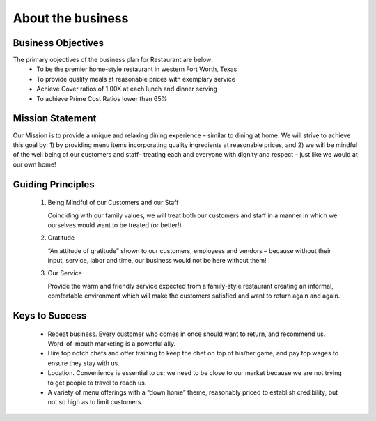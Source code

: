 About the business
******************

Business Objectives
===================
The primary objectives of the business plan for Restaurant are below: 
   * To be the premier home-style restaurant in western Fort Worth, Texas
   * To provide quality meals at reasonable prices with exemplary service
   * Achieve Cover ratios of 1.00X at each lunch and dinner serving 
   * To achieve Prime Cost Ratios lower than 65%

Mission Statement
=================
Our Mission is to provide a unique and relaxing dining experience – similar to dining at home.  We will strive to achieve this goal by: 1) by providing menu items incorporating quality ingredients at reasonable prices, and 2) we will be mindful of the well being of our customers and staff– treating each and everyone with dignity and respect – just like we would at our own home!

Guiding Principles
==================
   1. Being Mindful of our Customers and our Staff

      Coinciding with our family values, we will treat both our customers and staff in a manner in which we ourselves would want to be treated (or better!)    

   2. Gratitude

      “An attitude of gratitude” shown to our customers, employees and vendors – because without their input, service, labor and time, our business would not be here without them!

   3. Our Service

      Provide the warm and friendly service expected from a family-style restaurant creating an informal, comfortable environment which will make the customers satisfied and want to return again and again.

Keys to Success
===============
   * Repeat business. Every customer who comes in once should want to return, and recommend us. Word–of–mouth marketing is a powerful ally.
   * Hire top notch chefs and offer training to keep the chef on top of his/her game, and pay top wages to ensure they stay with us.
   * Location. Convenience is essential to us; we need to be close to our market because we are not trying to get people to travel to reach us.
   * A variety of menu offerings with a “down home” theme, reasonably priced to establish credibility, but not so high as to limit customers.



